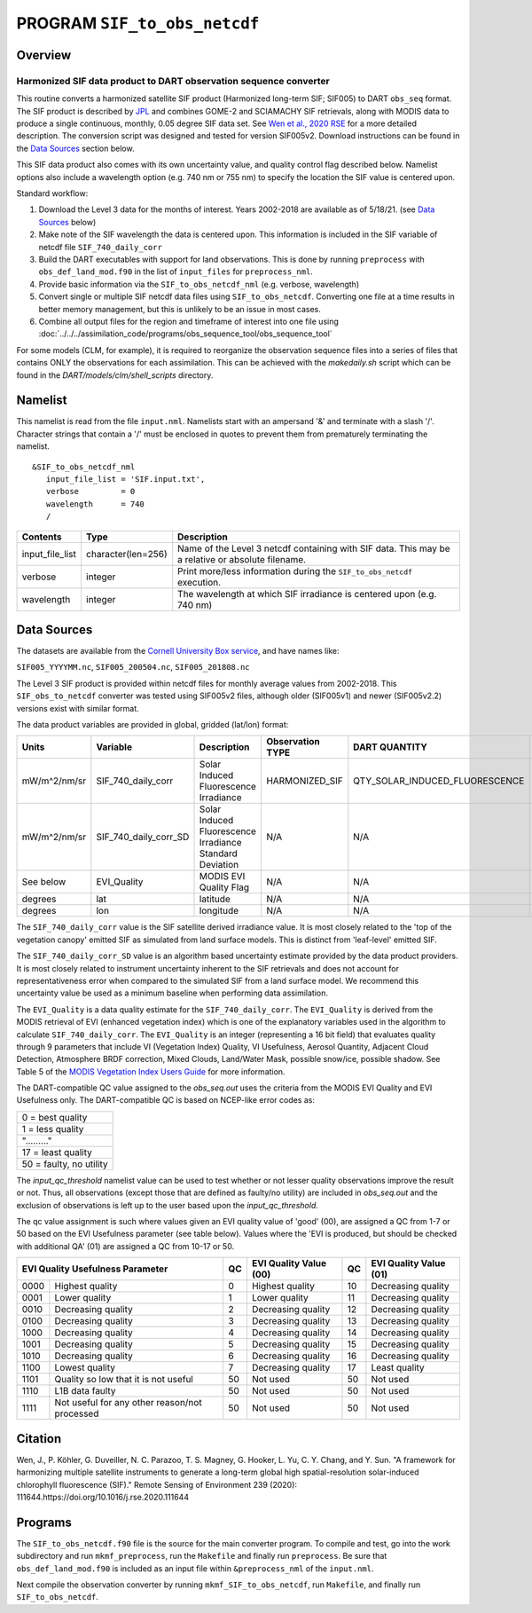 PROGRAM ``SIF_to_obs_netcdf``
=============================

Overview
--------

Harmonized SIF data product to DART observation sequence converter
~~~~~~~~~~~~~~~~~~~~~~~~~~~~~~~~~~~~~~~~~~~~~~~~~~~~~~~~~~~~~~~~~~

This routine converts a harmonized satellite SIF product 
(Harmonized long-term SIF; SIF005) to DART ``obs_seq`` format.
The SIF product is described by
`JPL <https://climatesciences.jpl.nasa.gov/sif/download-data/level-3/>`__ 
and combines GOME-2 and SCIAMACHY SIF retrievals, along with MODIS data
to produce a single continuous, monthly, 0.05 degree SIF data set.  
See `Wen et al., 2020 RSE <https://doi.org/10.1016/j.rse.2020.111644>`__ 
for a more detailed description.  
The conversion script was designed and tested for version SIF005v2. 
Download instructions can be found in the `Data Sources`_ section below.

This SIF data product also comes with its own uncertainty value, and quality 
control flag described below.  Namelist options also include a wavelength option
(e.g. 740 nm or 755 nm) to specify the location the SIF value is centered upon. 


Standard workflow:

#. Download the Level 3 data for the months of interest. Years 2002-2018 are available
   as of 5/18/21.  (see `Data Sources`_ below)
#. Make note of the SIF wavelength the data is centered upon. This information is 
   included in the SIF variable of netcdf file ``SIF_740_daily_corr``  
#. Build the DART executables with support for land observations. This is done by running 
   ``preprocess`` with ``obs_def_land_mod.f90`` in the list of ``input_files`` for 
   ``preprocess_nml``.
#. Provide basic information via the ``SIF_to_obs_netcdf_nml`` (e.g. verbose, wavelength)
#. Convert single or multiple SIF netcdf data files using ``SIF_to_obs_netcdf``. Converting
   one file at a time results in better memory management, but this is unlikely to be an
   issue in most cases.
#. Combine all output files for the region and timeframe of interest into one file using
   :doc:`../../../assimilation_code/programs/obs_sequence_tool/obs_sequence_tool`

For some models (CLM, for example), it is required to reorganize the observation sequence 
files into a series of files that contains ONLY the observations for each assimilation. 
This can be achieved with the `makedaily.sh` script which can be found in 
the `DART/models/clm/shell_scripts` directory.

Namelist
--------

This namelist is read from the file ``input.nml``. Namelists start with an ampersand '&' 
and terminate with a slash '/'.  Character strings that contain a '/' must be enclosed in
quotes to prevent them from prematurely terminating the namelist.

::

   &SIF_to_obs_netcdf_nml
      input_file_list = 'SIF.input.txt',
      verbose         = 0
      wavelength      = 740
      /


.. container::

   +-----------------+--------------------+-----------------------------------------------------------------------------+
   | Contents        | Type               | Description                                                                 |
   +=================+====================+=============================================================================+
   | input_file_list | character(len=256) | Name of the Level 3 netcdf containing with SIF data. This may be a          |
   |                 |                    | relative or absolute filename.                                              |
   +-----------------+--------------------+-----------------------------------------------------------------------------+
   | verbose         | integer            | Print more/less information during the ``SIF_to_obs_netcdf`` execution.     |
   +-----------------+--------------------+-----------------------------------------------------------------------------+
   | wavelength      | integer            | The wavelength at which SIF irradiance is centered upon (e.g. 740 nm)       | 
   +-----------------+--------------------+-----------------------------------------------------------------------------+


Data Sources
------------

The datasets are available from the
`Cornell University Box service <https://cornell.app.box.com/s/gkp4moy4grvqsus1q5oz7u5lc30i7o41/folder/100438579357>`__,
and have names like:

``SIF005_YYYYMM.nc``, ``SIF005_200504.nc``, ``SIF005_201808.nc`` 

The Level 3 SIF product is provided within netcdf files for monthly average values
from 2002-2018. This ``SIF_obs_to_netcdf`` converter was tested using SIF005v2 files,
although older (SIF005v1) and newer (SIF005v2.2) versions exist with similar format.

The data product variables are provided in global, gridded (lat/lon) format:

+---------------+----------------------+------------------------------+--------------------------+--------------------------------+-------------+
| Units         | Variable             | Description                  | Observation TYPE         | DART QUANTITY                  | DART units  |
+===============+======================+==============================+==========================+================================+=============+
| mW/m^2/nm/sr  | SIF_740_daily_corr   | Solar Induced                | HARMONIZED_SIF           | QTY_SOLAR_INDUCED_FLUORESCENCE | mW/m^2/nm/sr|
|               |                      | Fluorescence Irradiance      |                          |                                |             |
+---------------+----------------------+------------------------------+--------------------------+--------------------------------+-------------+
| mW/m^2/nm/sr  | SIF_740_daily_corr_SD| Solar Induced Fluorescence   |   N/A                    |    N/A                         | mW/m^2/nm/sr|
|               |                      | Irradiance Standard Deviation|                          |                                |             |
+---------------+----------------------+------------------------------+--------------------------+--------------------------------+-------------+
| See below     | EVI_Quality          | MODIS EVI Quality Flag       |   N/A                    |    N/A                         | See below   |
+---------------+----------------------+------------------------------+--------------------------+--------------------------------+-------------+
| degrees       | lat                  | latitude                     |   N/A                    |    N/A                         | radians     |
+---------------+----------------------+------------------------------+--------------------------+--------------------------------+-------------+
| degrees       | lon                  | longitude                    |   N/A                    |    N/A                         | radians     |
+---------------+----------------------+------------------------------+--------------------------+--------------------------------+-------------+



The ``SIF_740_daily_corr`` value is the SIF satellite derived irradiance value. 
It is most closely related to the 'top of the vegetation canopy' emitted SIF as simulated
from land surface models.  This is distinct from 'leaf-level' emitted SIF.

The ``SIF_740_daily_corr_SD`` value is an algorithm based uncertainty estimate 
provided by the data product providers.  It is most closely related to instrument 
uncertainty inherent to the SIF retrievals and does not account for
representativeness error when compared to the simulated SIF from a land surface model.
We recommend this uncertainty value be used as a minimum baseline when performing
data assimilation.

The ``EVI_Quality`` is a data quality estimate for the ``SIF_740_daily_corr``.
The ``EVI_Quality`` is derived from the MODIS retrieval of EVI (enhanced vegetation index)
which is one of the explanatory variables used in the algorithm to calculate 
``SIF_740_daily_corr``.  The ``EVI_Quality`` is an integer (representing a 16 bit field)
that evaluates quality through 9 parameters that include VI (Vegetation Index) Quality, 
VI Usefulness, Aerosol Quantity, Adjacent Cloud Detection, Atmosphere BRDF correction, 
Mixed Clouds, Land/Water Mask, possible snow/ice, possible shadow.  See Table 5 of the
`MODIS Vegetation Index Users Guide <https://lpdaac.usgs.gov/documents/103/MOD13_User_Guide_V6.pdf>`__ 
for more information.  

The DART-compatible QC value assigned to the `obs_seq.out` uses the criteria from 
the MODIS EVI Quality and EVI Usefulness only.  The DART-compatible QC is based on
NCEP-like error codes as:

+--------------------------+
| 0  = best quality        |
+--------------------------+
| 1  = less quality        |
+--------------------------+
| "........."              |
+--------------------------+
| 17 = least quality       |
+--------------------------+     
| 50  = faulty, no utility |
+--------------------------+

The `input_qc_threshold` namelist value can be used to test whether or not lesser 
quality observations improve the result or not.  Thus, all observations (except those
that are defined as faulty/no utility) are included in `obs_seq.out` and the exclusion
of observations is left up to the user based upon the `input_qc_threshold`.

The qc value assignment is such where values given an EVI quality value of 
'good' (00), are assigned a QC from 1-7 or 50 based on the EVI Usefulness
parameter (see table below).  Values where the 'EVI is produced, but should be checked
with additional QA' (01) are assigned a QC from 10-17 or 50. 

+------------------------------------------------------+----+-----------------------------+----+---------------------------+
| EVI Quality Usefulness Parameter                     | QC | EVI Quality Value (00)      | QC | EVI Quality Value (01)    |
+======+===============================================+====+=============================+====+===========================+
| 0000 |  Highest quality                              | 0  | Highest quality             | 10 | Decreasing quality        |
+------+-----------------------------------------------+----+-----------------------------+----+---------------------------+
| 0001 | Lower quality                                 | 1  | Lower quality               | 11 | Decreasing quality        |
+------+-----------------------------------------------+----+-----------------------------+----+---------------------------+
| 0010 | Decreasing quality                            | 2  | Decreasing quality          | 12 | Decreasing quality        |
+------+-----------------------------------------------+----+-----------------------------+----+---------------------------+
| 0100 | Decreasing quality                            | 3  | Decreasing quality          | 13 | Decreasing quality        |
+------+-----------------------------------------------+----+-----------------------------+----+---------------------------+
| 1000 | Decreasing quality                            | 4  | Decreasing quality          | 14 | Decreasing quality        |
+------+-----------------------------------------------+----+-----------------------------+----+---------------------------+
| 1001 | Decreasing quality                            | 5  | Decreasing quality          | 15 | Decreasing quality        |
+------+-----------------------------------------------+----+-----------------------------+----+---------------------------+
| 1010 | Decreasing quality                            | 6  | Decreasing quality          | 16 | Decreasing quality        |
+------+-----------------------------------------------+----+-----------------------------+----+---------------------------+
| 1100 | Lowest     quality                            | 7  | Decreasing quality          | 17 | Least quality             |
+------+-----------------------------------------------+----+-----------------------------+----+---------------------------+
| 1101 | Quality so low that it is not useful          | 50 | Not used                    | 50 | Not used                  |
+------+-----------------------------------------------+----+-----------------------------+----+---------------------------+
| 1110 | L1B data faulty                               | 50 | Not used                    | 50 | Not used                  |
+------+-----------------------------------------------+----+-----------------------------+----+---------------------------+
| 1111 | Not useful for any other reason/not processed | 50 | Not used                    | 50 | Not used                  |
+------+-----------------------------------------------+----+-----------------------------+----+---------------------------+



Citation
--------

Wen, J., P. Köhler, G. Duveiller, N. C. Parazoo, T. S. Magney, G. Hooker, L. Yu, 
C. Y. Chang, and Y. Sun. "A framework for harmonizing multiple satellite instruments 
to generate a long-term global high spatial-resolution solar-induced chlorophyll 
fluorescence (SIF)." Remote Sensing of Environment 239 (2020): 
111644.https://doi.org/10.1016/j.rse.2020.111644




Programs
--------

The ``SIF_to_obs_netcdf.f90`` file is the source for the main converter program.
To compile and test, go into the work subdirectory and run ``mkmf_preprocess``, run
the ``Makefile`` and finally run ``preprocess``.  Be sure that ``obs_def_land_mod.f90``
is included as an input file within ``&preprocess_nml`` of the ``input.nml``.

Next compile the observation converter by running ``mkmf_SIF_to_obs_netcdf``, run
``Makefile``, and finally run ``SIF_to_obs_netcdf``. 

